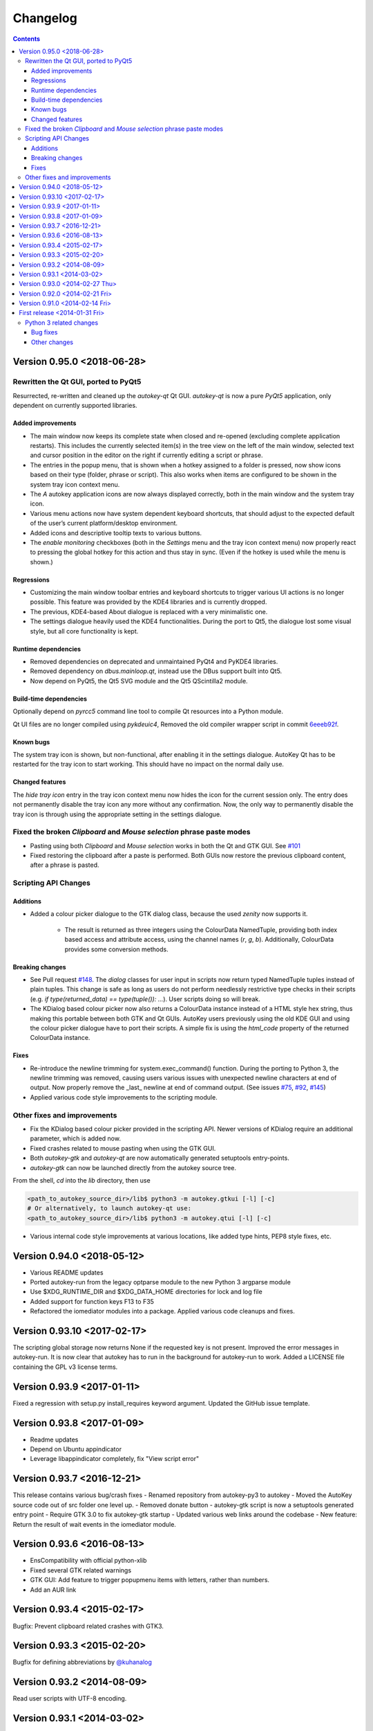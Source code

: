 =========
Changelog
=========
.. contents::

Version 0.95.0 <2018-06-28>
===========================

Rewritten the Qt GUI, ported to PyQt5
-------------------------------------

Resurrected, re-written and cleaned up the `autokey-qt` Qt GUI. `autokey-qt` is now a pure `PyQt5` application, only dependent on currently supported libraries.

Added improvements
++++++++++++++++++
- The main window now keeps its complete state when closed and re-opened (excluding complete application restarts). This includes the currently selected item(s) in the tree view on the left of the main window, selected text and cursor position in the editor on the right if currently editing a script or phrase.
- The entries in the popup menu, that is shown when a hotkey assigned to a folder is pressed, now show icons based on their type (folder, phrase or script). This also works when items are configured to be shown in the system tray icon context menu.
- The *A* autokey application icons are now always displayed correctly, both in the main window and the system tray icon.
- Various menu actions now have system dependent keyboard shortcuts, that should adjust to the expected default of the user’s current platform/desktop environment.
- Added icons and descriptive tooltip texts to various buttons.
- The `enable monitoring` checkboxes (both in the `Settings` menu and the tray icon context menu) now properly react to pressing the global hotkey for this action and thus stay in sync. (Even if the hotkey is used while the menu is shown.)

Regressions
+++++++++++
- Customizing the main window toolbar entries and keyboard shortcuts to trigger various UI actions is no longer possible. This feature was provided by the KDE4 libraries and is currently dropped.
- The previous, KDE4-based About dialogue is replaced with a very minimalistic one.
- The settings dialogue heavily used the KDE4 functionalities. During the port to Qt5, the dialogue lost some visual style, but all core functionality is kept.

Runtime dependencies
++++++++++++++++++++
- Removed dependencies on deprecated and unmaintained PyQt4 and PyKDE4 libraries.
- Removed dependency on `dbus.mainloop.qt`, instead use the DBus support built into Qt5.
- Now depend on PyQt5, the Qt5 SVG module and the Qt5 QScintilla2 module.

Build-time dependencies
+++++++++++++++++++++++
Optionally depend on `pyrcc5` command line tool to compile Qt resources into a Python module.

Qt UI files are no longer compiled using `pykdeuic4`, Removed the old compiler wrapper script in commit 6eeeb92f_.

.. _6eeeb92f: https://github.com/autokey/autokey/commit/6eeeb92f14c694979c1367d51350c1e6509329b1

Known bugs
++++++++++
The system tray icon is shown, but non-functional, after enabling it in the settings dialogue. AutoKey Qt has to be restarted for the tray icon to start working. This should have no impact on the normal daily use.

Changed features
++++++++++++++++
The `hide tray icon` entry in the tray icon context menu now hides the icon for the current session only. The entry does not permanently disable the tray icon any more without any confirmation. Now, the only way to permanently disable the tray icon is through using the appropriate setting in the settings dialogue.

Fixed the broken `Clipboard` and `Mouse selection` phrase paste modes
---------------------------------------------------------------------
- Pasting using both `Clipboard` and `Mouse selection` works in both the Qt and GTK GUI. See `#101`_
- Fixed restoring the clipboard after a paste is performed. Both GUIs now restore the previous clipboard content, after a phrase is pasted.

.. _`#101`: https://github.com/autokey/autokey/issues/101

Scripting API Changes
---------------------

Additions
+++++++++

- Added a colour picker dialogue to the GTK dialog class, because the used `zenity` now supports it.

    - The result is returned as three integers using the ColourData NamedTuple, providing both index based access and attribute access, using the channel names (`r`, `g`, `b`). Additionally, ColourData provides some conversion methods.

Breaking changes
++++++++++++++++
- See Pull request `#148`_. The `dialog` classes for user input in scripts now return typed NamedTuple tuples instead of plain tuples. This change is safe as long as users do not perform needlessly restrictive type checks in their scripts (e.g. `if type(returned_data) == type(tuple()): ...`). User scripts doing so will break.
- The KDialog based colour picker now also returns a ColourData instance instead of a HTML style hex string, thus making this portable between both GTK and Qt GUIs. AutoKey users previously using the old KDE GUI and using the colour picker dialogue have to port their scripts. A simple fix is using the `html_code` property of the returned ColourData instance.

.. _`#148`: https://github.com/autokey/autokey/pull/148

Fixes
+++++
- Re-introduce the newline trimming for system.exec_command() function. During the porting to Python 3, the newline trimming was removed, causing users various issues with unexpected newline characters at end of output. Now properly remove the _last_ newline at end of command output. (See issues `#75`_, `#92`_, `#145`_)
- Applied various code style improvements to the scripting module.

.. _`#75`: https://github.com/autokey/autokey/issues/75
.. _`#92`: https://github.com/autokey/autokey/issues/92
.. _`#145`: https://github.com/autokey/autokey/issues/145

Other fixes and improvements
----------------------------
- Fix the KDialog based colour picker provided in the scripting API. Newer versions of KDialog require an additional parameter, which is added now.
- Fixed crashes related to mouse pasting when using the GTK GUI.
- Both `autokey-gtk` and `autokey-qt` are now automatically generated setuptools entry-points.
- `autokey-gtk` can now be launched directly from the autokey source tree.

From the shell, `cd` into the `lib` directory, then use

.. code-block:: sh

    <path_to_autokey_source_dir>/lib$ python3 -m autokey.gtkui [-l] [-c]
    # Or alternatively, to launch autokey-qt use:
    <path_to_autokey_source_dir>/lib$ python3 -m autokey.qtui [-l] [-c]


- Various internal code style improvements at various locations, like added type hints, PEP8 style fixes, etc.

Version 0.94.0 <2018-05-12>
===========================
- Various README updates
- Ported autokey-run from the legacy optparse module to the new Python 3 argparse module
- Use $XDG_RUNTIME_DIR and $XDG_DATA_HOME directories for lock and log file
- Added support for function keys F13 to F35
- Refactored the iomediator modules into a package. Applied various code cleanups and fixes.

Version 0.93.10 <2017-02-17>
============================
The scripting global storage now returns None if the requested key is not present.
Improved the error messages in autokey-run. It is now clear that autokey has to run in the background
for autokey-run to work.
Added a LICENSE file containing the GPL v3 license terms.

Version 0.93.9 <2017-01-11>
===========================
Fixed a regression with setup.py install_requires keyword argument.
Updated the GitHub issue template.

Version 0.93.8 <2017-01-09>
===========================
- Readme updates
- Depend on Ubuntu appindicator
- Leverage libappindicator completely, fix "View script error"

Version 0.93.7 <2016-12-21>
===========================
This release contains various bug/crash fixes
- Renamed repository from autokey-py3 to autokey
- Moved the AutoKey source code out of src folder one level up.
- Removed donate button
- autokey-gtk script is now a setuptools generated entry point
- Require GTK 3.0 to fix autokey-gtk startup
- Updated various web links around the codebase
- New feature: Return the result of wait events in the iomediator module.


Version 0.93.6 <2016-08-13>
===========================
- EnsCompatibility with official python-xlib
- Fixed several GTK related warnings
- GTK GUI:  Add feature to trigger popupmenu items with letters, rather than numbers.
- Add an AUR link

Version 0.93.4 <2015-02-17>
===========================
Bugfix: Prevent clipboard related crashes with GTK3.

Version 0.93.3 <2015-02-20>
===========================
Bugfix for defining abbreviations by `@kuhanalog`_

.. _@kuhanalog: https://github.com/kuhanalog

Version 0.93.2 <2014-08-09>
===========================
Read user scripts with UTF-8 encoding.

Version 0.93.1 <2014-03-02>
===========================
Internal changes: Changed the data structure of the input stack.


Version 0.93.0 <2014-02-27 Thu>
===============================

Added functions “acknowledge_gnome_notification” and “move_to_pat”, more details `here`_.

.. _here: https://github.com/autokey/autokey/blob/master/new_features.rst

Version 0.92.0 <2014-02-21 Fri>
===============================
Added an interactive shell launcher, “autokey-shell”. “autokey-shell” allows you to run some AutoKey functions interactively. Read `this`_ for more details.


Version 0.91.0 <2014-02-14 Fri>
===============================
Added a new function “click_on_pat” for use in user scripts. See `this`_ for more details.

.. _this: https://github.com/autokey/autokey/blob/master/new_features.rst


First release <2014-01-31 Fri>
==============================
This describes some of the changes to the original AutoKey source code.

Python 3 related changes
------------------------
Python 3 is less tolerant of circular imports so some files were split into several files. Those pieces of the original have their file names prefixed with the original's.

Bug fixes
+++++++++
Eliminate possible deadlock.
Changed

.. code-block:: python

        p = subprocess.Popen([…], stdout=subprocess.PIPE)
        retCode = p.wait()
        output = p.stdout.read()[:-1] # Drop trailing newline

to

.. code:: python

        p = subprocess.Popen([…], stdout=subprocess.PIPE)
        output = p.communicate()[0].decode()[:-1] # Drop trailing newline
        retCode = p.returncode

The former may cause a deadlock, for more information, see `Python docs`_. This pattern appears several times in the source codes.

.. _Python docs: http://docs.python.org/3/library/subprocess.html#subprocess.Popen.wait

For a “gi.repository.Notify.Notification” object, test if method “attach_to_status_icon” exists before calling. After this fix, errors in user scripts will trigger a notification.

Respect XDG standard. Details `here`__.

__ https://code.google.com/p/autokey/issues/detail?id=266

Corrected a typo in manpage of autokey-run.

For the GTK GUI, after script error is viewed, tray icon is reverted back to original.

Other changes
+++++++++++++
In setup.py, the “/usr/” prefix to the directory names in the data_files argument were removed to allow for non-root install.

Removed the “WINDOWID” environment variable so that zenity is not tied to the window from which it was launched.

Modified the launcher and other files to allow for editable installs (“pip install -e”).

Added an “about” dialog for the Python 3 port.

Changed hyperlink for bug reports.
